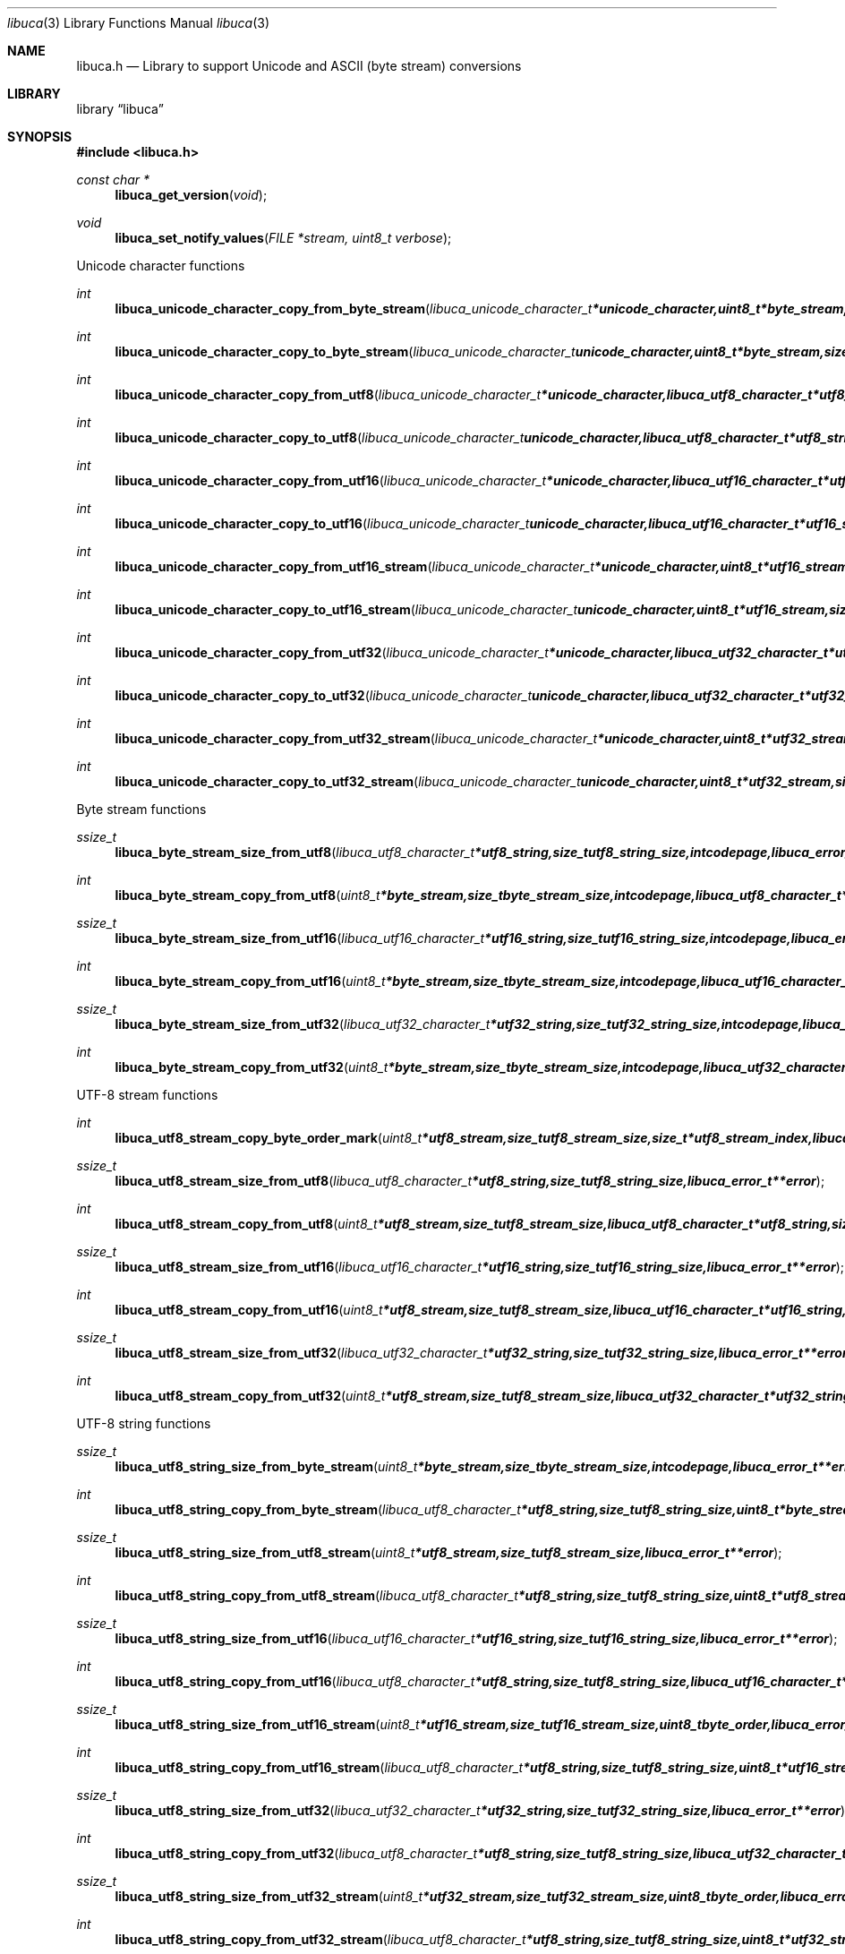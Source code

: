 .Dd September 8, 2008
.Dt libuca 3
.Os libuca
.Sh NAME
.Nm libuca.h
.Nd Library to support Unicode and ASCII (byte stream) conversions
.Sh LIBRARY
.Lb libuca
.Sh SYNOPSIS
.In libuca.h
.Pp
.Ft const char *
.Fn libuca_get_version "void"
.Ft void
.Fn libuca_set_notify_values "FILE *stream, uint8_t verbose"
.Pp
Unicode character functions
.Ft int
.Fn libuca_unicode_character_copy_from_byte_stream "libuca_unicode_character_t *unicode_character, uint8_t *byte_stream, size_t byte_stream_size, size_t *byte_stream_index, int codepage, libuca_error_t **error"
.Ft int
.Fn libuca_unicode_character_copy_to_byte_stream "libuca_unicode_character_t unicode_character, uint8_t *byte_stream, size_t byte_stream_size, size_t *byte_stream_index, int codepage, libuca_error_t **error"
.Ft int
.Fn libuca_unicode_character_copy_from_utf8 "libuca_unicode_character_t *unicode_character, libuca_utf8_character_t *utf8_string, size_t utf8_string_size, size_t *utf8_string_index, libuca_error_t **error"
.Ft int
.Fn libuca_unicode_character_copy_to_utf8 "libuca_unicode_character_t unicode_character, libuca_utf8_character_t *utf8_string, size_t utf8_string_size, size_t *utf8_string_index, libuca_error_t **error"
.Ft int
.Fn libuca_unicode_character_copy_from_utf16 "libuca_unicode_character_t *unicode_character, libuca_utf16_character_t *utf16_string, size_t utf16_string_size, size_t *utf16_string_index, libuca_error_t **error"
.Ft int
.Fn libuca_unicode_character_copy_to_utf16 "libuca_unicode_character_t unicode_character, libuca_utf16_character_t *utf16_string, size_t utf16_string_size, size_t *utf16_string_index, libuca_error_t **error"
.Ft int
.Fn libuca_unicode_character_copy_from_utf16_stream "libuca_unicode_character_t *unicode_character, uint8_t *utf16_stream, size_t utf16_stream_size, size_t *utf16_stream_index, uint8_t byte_order, libuca_error_t **error"
.Ft int
.Fn libuca_unicode_character_copy_to_utf16_stream "libuca_unicode_character_t unicode_character, uint8_t *utf16_stream, size_t utf16_stream_size, size_t *utf16_stream_index, uint8_t byte_order, libuca_error_t **error"
.Ft int
.Fn libuca_unicode_character_copy_from_utf32 "libuca_unicode_character_t *unicode_character, libuca_utf32_character_t *utf32_string, size_t utf32_string_size, size_t *utf32_string_index, libuca_error_t **error"
.Ft int
.Fn libuca_unicode_character_copy_to_utf32 "libuca_unicode_character_t unicode_character, libuca_utf32_character_t *utf32_string, size_t utf32_string_size, size_t *utf32_string_index, libuca_error_t **error"
.Ft int
.Fn libuca_unicode_character_copy_from_utf32_stream "libuca_unicode_character_t *unicode_character, uint8_t *utf32_stream, size_t utf32_stream_size, size_t *utf32_stream_index, uint8_t byte_order, libuca_error_t **error"
.Ft int
.Fn libuca_unicode_character_copy_to_utf32_stream "libuca_unicode_character_t unicode_character, uint8_t *utf32_stream, size_t utf32_stream_size, size_t *utf32_stream_index, uint8_t byte_order, libuca_error_t **error"
.Pp
Byte stream functions
.Ft ssize_t
.Fn libuca_byte_stream_size_from_utf8 "libuca_utf8_character_t *utf8_string, size_t utf8_string_size, int codepage, libuca_error_t **error"
.Ft int
.Fn libuca_byte_stream_copy_from_utf8 "uint8_t *byte_stream, size_t byte_stream_size, int codepage, libuca_utf8_character_t *utf8_string, size_t utf8_string_size, libuca_error_t **error"
.Ft ssize_t
.Fn libuca_byte_stream_size_from_utf16 "libuca_utf16_character_t *utf16_string, size_t utf16_string_size, int codepage, libuca_error_t **error"
.Ft int
.Fn libuca_byte_stream_copy_from_utf16 "uint8_t *byte_stream, size_t byte_stream_size, int codepage, libuca_utf16_character_t *utf16_string, size_t utf16_string_size, libuca_error_t **error"
.Ft ssize_t
.Fn libuca_byte_stream_size_from_utf32 "libuca_utf32_character_t *utf32_string, size_t utf32_string_size, int codepage, libuca_error_t **error"
.Ft int
.Fn libuca_byte_stream_copy_from_utf32 "uint8_t *byte_stream, size_t byte_stream_size, int codepage, libuca_utf32_character_t *utf32_string, size_t utf32_string_size, libuca_error_t **error"
.Pp
UTF-8 stream functions
.Ft int
.Fn libuca_utf8_stream_copy_byte_order_mark "uint8_t *utf8_stream, size_t utf8_stream_size, size_t *utf8_stream_index, libuca_error_t **error"
.Ft ssize_t
.Fn libuca_utf8_stream_size_from_utf8 "libuca_utf8_character_t *utf8_string, size_t utf8_string_size, libuca_error_t **error"
.Ft int
.Fn libuca_utf8_stream_copy_from_utf8 "uint8_t *utf8_stream, size_t utf8_stream_size, libuca_utf8_character_t *utf8_string, size_t utf8_string_size, libuca_error_t **error"
.Ft ssize_t
.Fn libuca_utf8_stream_size_from_utf16 "libuca_utf16_character_t *utf16_string, size_t utf16_string_size, libuca_error_t **error"
.Ft int
.Fn libuca_utf8_stream_copy_from_utf16 "uint8_t *utf8_stream, size_t utf8_stream_size, libuca_utf16_character_t *utf16_string, size_t utf16_string_size, libuca_error_t **error"
.Ft ssize_t
.Fn libuca_utf8_stream_size_from_utf32 "libuca_utf32_character_t *utf32_string, size_t utf32_string_size, libuca_error_t **error"
.Ft int
.Fn libuca_utf8_stream_copy_from_utf32 "uint8_t *utf8_stream, size_t utf8_stream_size, libuca_utf32_character_t *utf32_string, size_t utf32_string_size, libuca_error_t **error"
.Pp
UTF-8 string functions
.Ft ssize_t
.Fn libuca_utf8_string_size_from_byte_stream "uint8_t *byte_stream, size_t byte_stream_size, int codepage, libuca_error_t **error"
.Ft int
.Fn libuca_utf8_string_copy_from_byte_stream "libuca_utf8_character_t *utf8_string, size_t utf8_string_size, uint8_t *byte_stream, size_t byte_stream_size, int codepage, libuca_error_t **error"
.Ft ssize_t
.Fn libuca_utf8_string_size_from_utf8_stream "uint8_t *utf8_stream, size_t utf8_stream_size, libuca_error_t **error"
.Ft int
.Fn libuca_utf8_string_copy_from_utf8_stream "libuca_utf8_character_t *utf8_string, size_t utf8_string_size, uint8_t *utf8_stream, size_t utf8_stream_size, libuca_error_t **error"
.Ft ssize_t
.Fn libuca_utf8_string_size_from_utf16 "libuca_utf16_character_t *utf16_string, size_t utf16_string_size, libuca_error_t **error"
.Ft int
.Fn libuca_utf8_string_copy_from_utf16 "libuca_utf8_character_t *utf8_string, size_t utf8_string_size, libuca_utf16_character_t *utf16_string, size_t utf16_string_size, libuca_error_t **error"
.Ft ssize_t
.Fn libuca_utf8_string_size_from_utf16_stream "uint8_t *utf16_stream, size_t utf16_stream_size, uint8_t byte_order, libuca_error_t **error"
.Ft int
.Fn libuca_utf8_string_copy_from_utf16_stream "libuca_utf8_character_t *utf8_string, size_t utf8_string_size, uint8_t *utf16_stream, size_t utf16_stream_size, uint8_t byte_order, libuca_error_t **error"
.Ft ssize_t
.Fn libuca_utf8_string_size_from_utf32 "libuca_utf32_character_t *utf32_string, size_t utf32_string_size, libuca_error_t **error"
.Ft int
.Fn libuca_utf8_string_copy_from_utf32 "libuca_utf8_character_t *utf8_string, size_t utf8_string_size, libuca_utf32_character_t *utf32_string, size_t utf32_string_size, libuca_error_t **error"
.Ft ssize_t
.Fn libuca_utf8_string_size_from_utf32_stream "uint8_t *utf32_stream, size_t utf32_stream_size, uint8_t byte_order, libuca_error_t **error"
.Ft int
.Fn libuca_utf8_string_copy_from_utf32_stream "libuca_utf8_character_t *utf8_string, size_t utf8_string_size, uint8_t *utf32_stream, size_t utf32_stream_size, uint8_t byte_order, libuca_error_t **error"
.Pp
UTF-16 stream functions
.Ft int
.Fn libuca_utf16_stream_copy_byte_order_mark "uint8_t *utf16_stream, size_t utf16_stream_size, size_t *utf16_stream_index, uint8_t byte_order, libuca_error_t **error"
.Ft ssize_t
.Fn libuca_utf16_stream_size_from_utf8 "libuca_utf8_character_t *utf8_string, size_t utf8_string_size, libuca_error_t **error"
.Ft int
.Fn libuca_utf16_stream_copy_from_utf8 "uint8_t *utf16_stream, size_t utf16_stream_size, uint8_t byte_order, libuca_utf8_character_t *utf8_string, size_t utf8_string_size, libuca_error_t **error"
.Ft ssize_t
.Fn libuca_utf16_stream_size_from_utf16 "libuca_utf16_character_t *utf16_string, size_t utf16_string_size, libuca_error_t **error"
.Ft int
.Fn libuca_utf16_stream_copy_from_utf16 "uint8_t *utf16_stream, size_t utf16_stream_size, uint8_t byte_order, libuca_utf16_character_t *utf16_string, size_t utf16_string_size, libuca_error_t **error"
.Ft ssize_t
.Fn libuca_utf16_stream_size_from_utf32 "libuca_utf32_character_t *utf32_string, size_t utf32_string_size, libuca_error_t **error"
.Ft int
.Fn libuca_utf16_stream_copy_from_utf32 "uint8_t *utf16_stream, size_t utf16_stream_size, uint8_t byte_order, libuca_utf32_character_t *utf32_string, size_t utf32_string_size, libuca_error_t **error"
.Pp
UTF-16 string functions
.Ft ssize_t
.Fn libuca_utf16_string_size_from_byte_stream "uint8_t *byte_stream, size_t byte_stream_size, int codepage, libuca_error_t **error"
.Ft int
.Fn libuca_utf16_string_copy_from_byte_stream "libuca_utf16_character_t *utf16_string, size_t utf16_string_size, uint8_t *byte_stream, size_t byte_stream_size, int codepage, libuca_error_t **error"
.Ft ssize_t
.Fn libuca_utf16_string_size_from_utf8 "libuca_utf8_character_t *utf8_string, size_t utf8_string_size, libuca_error_t **error"
.Ft int
.Fn libuca_utf16_string_copy_from_utf8 "libuca_utf16_character_t *utf16_string, size_t utf16_string_size, libuca_utf8_character_t *utf8_string, size_t utf8_string_size, libuca_error_t **error"
.Ft ssize_t
.Fn libuca_utf16_string_size_from_utf8_stream "uint8_t *utf8_stream, size_t utf8_stream_size, libuca_error_t **error"
.Ft int
.Fn libuca_utf16_string_copy_from_utf8_stream "libuca_utf8_character_t *utf16_string, size_t utf16_string_size, uint8_t *utf8_stream, size_t utf8_stream_size, libuca_error_t **error"
.Ft ssize_t
.Fn libuca_utf16_string_size_from_utf16_stream "uint8_t *utf16_stream, size_t utf16_stream_size, uint8_t byte_order, libuca_error_t **error"
.Ft int
.Fn libuca_utf16_string_copy_from_utf16_stream "libuca_utf16_character_t *utf16_string, size_t utf16_string_size, uint8_t *utf16_stream, size_t utf16_stream_size, uint8_t byte_order, libuca_error_t **error"
.Ft ssize_t
.Fn libuca_utf16_string_size_from_utf32 "libuca_utf32_character_t *utf32_string, size_t utf32_string_size, libuca_error_t **error"
.Ft int
.Fn libuca_utf16_string_copy_from_utf32 "libuca_utf16_character_t *utf16_string, size_t utf16_string_size, libuca_utf32_character_t *utf32_string, size_t utf32_string_size, libuca_error_t **error"
.Ft ssize_t
.Fn libuca_utf16_string_size_from_utf32_stream "uint8_t *utf32_stream, size_t utf32_stream_size, uint8_t byte_order, libuca_error_t **error"
.Ft int
.Fn libuca_utf16_string_copy_from_utf32_stream "libuca_utf16_character_t *utf16_string, size_t utf16_string_size, uint8_t *utf32_stream, size_t utf32_stream_size, uint8_t byte_order, libuca_error_t **error"
.Pp
UTF-32 stream functions
.Ft int
.Fn libuca_utf32_stream_copy_byte_order_mark "uint8_t *utf32_stream, size_t utf32_stream_size, size_t *utf32_stream_index, uint8_t byte_order, libuca_error_t **error"
.Ft ssize_t
.Fn libuca_utf32_stream_size_from_utf8 "libuca_utf8_character_t *utf8_string, size_t utf8_string_size, libuca_error_t **error"
.Ft int
.Fn libuca_utf32_stream_copy_from_utf8 "uint8_t *utf32_stream, size_t utf32_stream_size, uint8_t byte_order, libuca_utf8_character_t *utf8_string, size_t utf8_string_size, libuca_error_t **error"
.Ft ssize_t
.Fn libuca_utf32_stream_size_from_utf16 "libuca_utf16_character_t *utf16_string, size_t utf16_string_size, libuca_error_t **error"
.Ft int
.Fn libuca_utf32_stream_copy_from_utf16 "uint8_t *utf32_stream, size_t utf32_stream_size, uint8_t byte_order, libuca_utf16_character_t *utf16_string, size_t utf16_string_size, libuca_error_t **error"
.Ft ssize_t
.Fn libuca_utf32_stream_size_from_utf32 "libuca_utf32_character_t *utf32_string, size_t utf32_string_size, libuca_error_t **error"
.Ft int
.Fn libuca_utf32_stream_copy_from_utf32 "uint8_t *utf32_stream, size_t utf32_stream_size, uint8_t byte_order, libuca_utf32_character_t *utf32_string, size_t utf32_string_size, libuca_error_t **error"
.Pp
UTF-32 string functions
.Ft ssize_t
.Fn libuca_utf32_string_size_from_byte_stream "uint8_t *byte_stream, size_t byte_stream_size, int codepage, libuca_error_t **error"
.Ft int
.Fn libuca_utf32_string_copy_from_byte_stream "libuca_utf32_character_t *utf32_string, size_t utf32_string_size, uint8_t *byte_stream, size_t byte_stream_size, int codepage, libuca_error_t **error"
.Ft ssize_t
.Fn libuca_utf32_string_size_from_utf8 "libuca_utf8_character_t *utf8_string, size_t utf8_string_size, libuca_error_t **error"
.Ft int
.Fn libuca_utf32_string_copy_from_utf8 "libuca_utf32_character_t *utf32_string, size_t utf32_string_size, libuca_utf8_character_t *utf8_string, size_t utf8_string_size, libuca_error_t **error"
.Ft ssize_t
.Fn libuca_utf32_string_size_from_utf8_stream "uint8_t *utf8_stream, size_t utf8_stream_size, libuca_error_t **error"
.Ft int
.Fn libuca_utf32_string_copy_from_utf8_stream "libuca_utf8_character_t *utf32_string, size_t utf32_string_size, uint8_t *utf8_stream, size_t utf8_stream_size, libuca_error_t **error"
.Ft ssize_t
.Fn libuca_utf32_string_size_from_utf16 "libuca_utf16_character_t *utf16_string, size_t utf16_string_size, libuca_error_t **error"
.Ft int
.Fn libuca_utf32_string_copy_from_utf16 "libuca_utf32_character_t *utf32_string, size_t utf32_string_size, libuca_utf16_character_t *utf16_string, size_t utf16_string_size, libuca_error_t **error"
.Ft ssize_t
.Fn libuca_utf32_string_size_from_utf16_stream "uint8_t *utf16_stream, size_t utf16_stream_size, uint8_t byte_order, libuca_error_t **error"
.Ft int
.Fn libuca_utf32_string_copy_from_utf16_stream "libuca_utf32_character_t *utf32_string, size_t utf32_string_size, uint8_t *utf16_stream, size_t utf16_stream_size, uint8_t byte_order, libuca_error_t **error"
.Ft ssize_t
.Fn libuca_utf32_string_size_from_utf32_stream "uint8_t *utf32_stream, size_t utf32_stream_size, uint8_t byte_order, libuca_error_t **error"
.Ft int
.Fn libuca_utf32_string_copy_from_utf32_stream "libuca_utf32_character_t *utf32_string, size_t utf32_string_size, uint8_t *utf32_stream, size_t utf32_stream_size, uint8_t byte_order, libuca_error_t **error"
.Sh DESCRIPTION
The
.Fn libuca_get_version
function is used to retrieve the library version.
.Sh RETURN VALUES
Most of the functions return NULL or -1 on error, dependent on the return type. For the actual return values refer to libuca.h
.Sh ENVIRONMENT
None
.Sh FILES
None
.Sh BUGS
Please report bugs of any kind to <forensics@hoffmannbv.nl> or on the project website:
http://libuca.sourceforge.net
.Sh AUTHOR
These man pages were written by Joachim Metz.
.Sh COPYRIGHT
Copyright 2008 Joachim Metz, Hoffmann Investigations <forensics@hoffmannbv.nl> and contributors.
This is free software; see the source for copying conditions. There is NO warranty; not even for MERCHANTABILITY or FITNESS FOR A PARTICULAR PURPOSE.
.Sh SEE ALSO
the libuca.h include file
